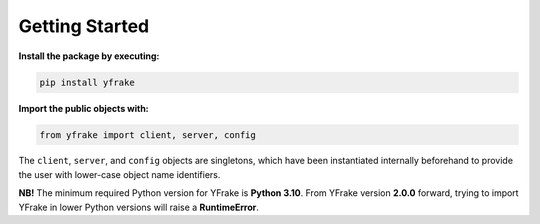 Getting Started
===============

**Install the package by executing:**

.. code-block:: python

   pip install yfrake


**Import the public objects with:**

.. code-block:: python

   from yfrake import client, server, config


.. raw:: html

   <br />


The ``client``, ``server``, and ``config`` objects are singletons,
which have been instantiated internally beforehand to provide the user with lower-case object name identifiers.

**NB!** The minimum required Python version for YFrake is **Python 3.10**.
From YFrake version **2.0.0** forward, trying to import YFrake in lower Python versions will raise a **RuntimeError**.